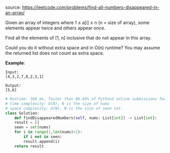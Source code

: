 #+LATEX_CLASS: ramsay-org-article
#+LATEX_CLASS_OPTIONS: [oneside,A4paper,12pt]
#+AUTHOR: Ramsay Leung
#+EMAIL: ramsayleung@gmail.com
#+DATE: 2020-05-02T17:46:35
source: https://leetcode.com/problems/find-all-numbers-disappeared-in-an-array/

Given an array of integers where 1 ≤ a[i] ≤ n (n = size of array), some elements appear twice and others appear once.

Find all the elements of [1, n] inclusive that do not appear in this array.

Could you do it without extra space and in O(n) runtime? You may assume the returned list does not count as extra space.

*Example*:

#+begin_example
Input:
[4,3,2,7,8,2,3,1]

Output:
[5,6]
#+end_example

#+begin_src python
  # Runtime: 360 ms, faster than 86.84% of Python3 online submissions for Find All Numbers Disappeared in an Array.
  # time complexity: O(N), N is the size of nums
  # space complexity: O(N), N is the size of seen set.
  class Solution:
      def findDisappearedNumbers(self, nums: List[int]) -> List[int]:
	  result = []
	  seen = set(nums)
	  for i in range(1,len(nums)+1):
	      if i not in seen:
		  result.append(i)
	  return result
#+end_src
